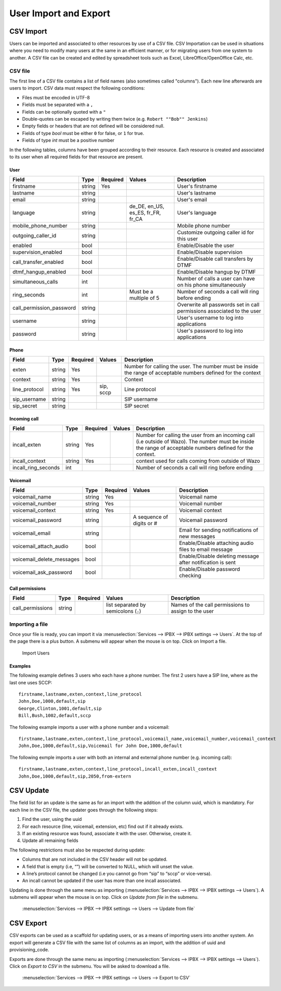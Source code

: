 .. _user_import:

**********************
User Import and Export
**********************

CSV Import
==========

Users can be imported and associated to other resources by use of a CSV file. CSV Importation can be
used in situations where you need to modify many users at the same in an efficient manner, or for
migrating users from one system to another. A CSV file can be created and edited by spreadsheet
tools such as Excel, LibreOffice/OpenOffice Calc, etc.


CSV file
--------

The first line of a CSV file contains a list of field names (also sometimes called "columns"). Each
new line afterwards are users to import. CSV data must respect the following conditions:

*  Files must be encoded in UTF-8
*  Fields must be separated with a ``,``
*  Fields can be optionally quoted with a ``"``
*  Double-quotes can be escaped by writing them twice (e.g. ``Robert ""Bob"" Jenkins``)
*  Empty fields or headers that are not defined will be considered null.
*  Fields of type `bool` must be either ``0`` for false, or ``1`` for true.
*  Fields of type `int` must be a positive number

In the following tables, columns have been grouped according to their resource. Each resource is
created and associated to its user when all required fields for that resource are present.


User
~~~~

+--------------------------+--------+----------+-----------------------------------+-----------------------------------------------------------+
| Field                    | Type   | Required | Values                            | Description                                               |
+==========================+========+==========+===================================+===========================================================+
| firstname                | string | Yes      |                                   | User's firstname                                          |
+--------------------------+--------+----------+-----------------------------------+-----------------------------------------------------------+
| lastname                 | string |          |                                   | User's lastname                                           |
+--------------------------+--------+----------+-----------------------------------+-----------------------------------------------------------+
| email                    | string |          |                                   | User's email                                              |
+--------------------------+--------+----------+-----------------------------------+-----------------------------------------------------------+
| language                 | string |          | de_DE, en_US, es_ES, fr_FR, fr_CA | User's language                                           |
+--------------------------+--------+----------+-----------------------------------+-----------------------------------------------------------+
| mobile_phone_number      | string |          |                                   | Mobile phone number                                       |
+--------------------------+--------+----------+-----------------------------------+-----------------------------------------------------------+
| outgoing_caller_id       | string |          |                                   | Customize outgoing caller id for this user                |
+--------------------------+--------+----------+-----------------------------------+-----------------------------------------------------------+
| enabled                  | bool   |          |                                   | Enable/Disable the user                                   |
+--------------------------+--------+----------+-----------------------------------+-----------------------------------------------------------+
| supervision_enabled      | bool   |          |                                   | Enable/Disable supervision                                |
+--------------------------+--------+----------+-----------------------------------+-----------------------------------------------------------+
| call_transfer_enabled    | bool   |          |                                   | Enable/Disable call transfers by DTMF                     |
+--------------------------+--------+----------+-----------------------------------+-----------------------------------------------------------+
| dtmf_hangup_enabled      | bool   |          |                                   | Enable/Disable hangup by DTMF                             |
+--------------------------+--------+----------+-----------------------------------+-----------------------------------------------------------+
| simultaneous_calls       | int    |          |                                   | Number of calls a user can have on his phone              |
|                          |        |          |                                   | simultaneously                                            |
+--------------------------+--------+----------+-----------------------------------+-----------------------------------------------------------+
| ring_seconds             | int    |          | Must be a multiple of 5           | Number of seconds a call will ring before ending          |
+--------------------------+--------+----------+-----------------------------------+-----------------------------------------------------------+
| call_permission_password | string |          |                                   | Overwrite all passwords set in call permissions           |
|                          |        |          |                                   | associated to the user                                    |
+--------------------------+--------+----------+-----------------------------------+-----------------------------------------------------------+
| username                 | string |          |                                   | User's username to log into applications                  |
+--------------------------+--------+----------+-----------------------------------+-----------------------------------------------------------+
| password                 | string |          |                                   | User's password to log into applications                  |
+--------------------------+--------+----------+-----------------------------------+-----------------------------------------------------------+


Phone
~~~~~

+---------------+--------+----------+-----------+------------------------------------------------------------------------------------------+
| Field         | Type   | Required | Values    | Description                                                                              |
+===============+========+==========+===========+==========================================================================================+
| exten         | string | Yes      |           | Number for calling the user. The number must be inside the range of acceptable numbers   |
|               |        |          |           | defined for the context                                                                  |
+---------------+--------+----------+-----------+------------------------------------------------------------------------------------------+
| context       | string | Yes      |           | Context                                                                                  |
+---------------+--------+----------+-----------+------------------------------------------------------------------------------------------+
| line_protocol | string | Yes      | sip, sccp | Line protocol                                                                            |
+---------------+--------+----------+-----------+------------------------------------------------------------------------------------------+
| sip_username  | string |          |           | SIP username                                                                             |
+---------------+--------+----------+-----------+------------------------------------------------------------------------------------------+
| sip_secret    | string |          |           | SIP secret                                                                               |
+---------------+--------+----------+-----------+------------------------------------------------------------------------------------------+


Incoming call
~~~~~~~~~~~~~

+---------------------+--------+----------+--------+---------------------------------------------------------------------------------------+
| Field               | Type   | Required | Values | Description                                                                           |
+=====================+========+==========+========+=======================================================================================+
| incall_exten        | string | Yes      |        | Number for calling the user from an incoming call (i.e outside of Wazo). The number   |
|                     |        |          |        | must be inside the range of acceptable numbers defined for the context.               |
+---------------------+--------+----------+--------+---------------------------------------------------------------------------------------+
| incall_context      | string | Yes      |        | context used for calls coming from outside of Wazo                                    |
+---------------------+--------+----------+--------+---------------------------------------------------------------------------------------+
| incall_ring_seconds | int    |          |        | Number of seconds a call will ring before ending                                      |
+---------------------+--------+----------+--------+---------------------------------------------------------------------------------------+


Voicemail
~~~~~~~~~

+---------------------------+--------+----------+---------------------------+------------------------------------------------------------+
| Field                     | Type   | Required | Values                    | Description                                                |
+===========================+========+==========+===========================+============================================================+
| voicemail_name            | string | Yes      |                           | Voicemail name                                             |
+---------------------------+--------+----------+---------------------------+------------------------------------------------------------+
| voicemail_number          | string | Yes      |                           | Voicemail number                                           |
+---------------------------+--------+----------+---------------------------+------------------------------------------------------------+
| voicemail_context         | string | Yes      |                           | Voicemail context                                          |
+---------------------------+--------+----------+---------------------------+------------------------------------------------------------+
| voicemail_password        | string |          | A sequence of digits or # | Voicemail password                                         |
+---------------------------+--------+----------+---------------------------+------------------------------------------------------------+
| voicemail_email           | string |          |                           | Email for sending notifications of new messages            |
+---------------------------+--------+----------+---------------------------+------------------------------------------------------------+
| voicemail_attach_audio    | bool   |          |                           | Enable/Disable attaching audio files to email message      |
+---------------------------+--------+----------+---------------------------+------------------------------------------------------------+
| voicemail_delete_messages | bool   |          |                           | Enable/Disable deleting message after notification is sent |
+---------------------------+--------+----------+---------------------------+------------------------------------------------------------+
| voicemail_ask_password    | bool   |          |                           | Enable/Disable password checking                           |
+---------------------------+--------+----------+---------------------------+------------------------------------------------------------+

Call permissions
~~~~~~~~~~~~~~~~

+------------------+--------+----------+-------------------------------------------+-----------------------------------------------------+
| Field            | Type   | Required | Values                                    | Description                                         |
+==================+========+==========+===========================================+=====================================================+
| call_permissions | string |          | list separated by semicolons (``;``)      | Names of the call permissions to assign to the user |
+------------------+--------+----------+-------------------------------------------+-----------------------------------------------------+


Importing a file
----------------

Once your file is ready, you can import it via :menuselection:`Services --> IPBX --> IPBX settings
--> Users`. At the top of the page there is a plus button. A submenu will appear when the mouse is
on top. Click on Import a file.

.. figure:: images/Import_user_menu.png
   :scale: 80%
   :alt: Import users

   Import Users


Examples
~~~~~~~~

The following example defines 3 users who each have a phone number. The first 2 users have a SIP
line, where as the last one uses SCCP::

    firstname,lastname,exten,context,line_protocol
    John,Doe,1000,default,sip
    George,Clinton,1001,default,sip
    Bill,Bush,1002,default,sccp

The following example imports a user with a phone number and a voicemail::

    firstname,lastname,exten,context,line_protocol,voicemail_name,voicemail_number,voicemail_context
    John,Doe,1000,default,sip,Voicemail for John Doe,1000,default

The following exmple imports a user with both an internal and external phone number (e.g. incoming
call)::

    firstname,lastname,exten,context,line_protocol,incall_exten,incall_context
    John,Doe,1000,default,sip,2050,from-extern


CSV Update
==========

The field list for an update is the same as for an import with the addition of the column uuid,
which is mandatory. For each line in the CSV file, the updater goes through the following steps:

#. Find the user, using the uuid
#. For each resource (line, voicemail, extension, etc) find out if it already exists.
#. If an existing resource was found, associate it with the user. Otherwise, create it.
#. Update all remaining fields

The following restrictions must also be respected during update:

* Columns that are not included in the CSV header will not be updated.
* A field that is empty (i.e, “”) will be converted to NULL, which will unset the value.
* A line’s protocol cannot be changed (i.e you cannot go from “sip” to “sccp” or vice-versa).
* An incall cannot be updated if the user has more than one incall associated.

Updating is done through the same menu as importing (:menuselection:`Services --> IPBX --> IPBX
settings --> Users`). A submenu will appear when the mouse is on top. Click on `Update from file` in
the submenu.

.. figure:: images/Update_user_menu.jpg
   :scale: 80%
   :alt: Update users

   :menuselection:`Services --> IPBX --> IPBX settings --> Users --> Update from file`


CSV Export
==========

CSV exports can be used as a scaffold for updating users, or as a means of importing users into
another system. An export will generate a CSV file with the same list of columns as an import, with
the addition of uuid and provisioning_code.

Exports are done through the same menu as importing (:menuselection:`Services --> IPBX --> IPBX
settings --> Users`).  Click on `Export to CSV` in the submenu. You will be asked to download a
file.

.. figure:: images/Export_user_menu.jpg
   :scale: 80%
   :alt: Export users

   :menuselection:`Services --> IPBX --> IPBX settings --> Users --> Export to CSV`
